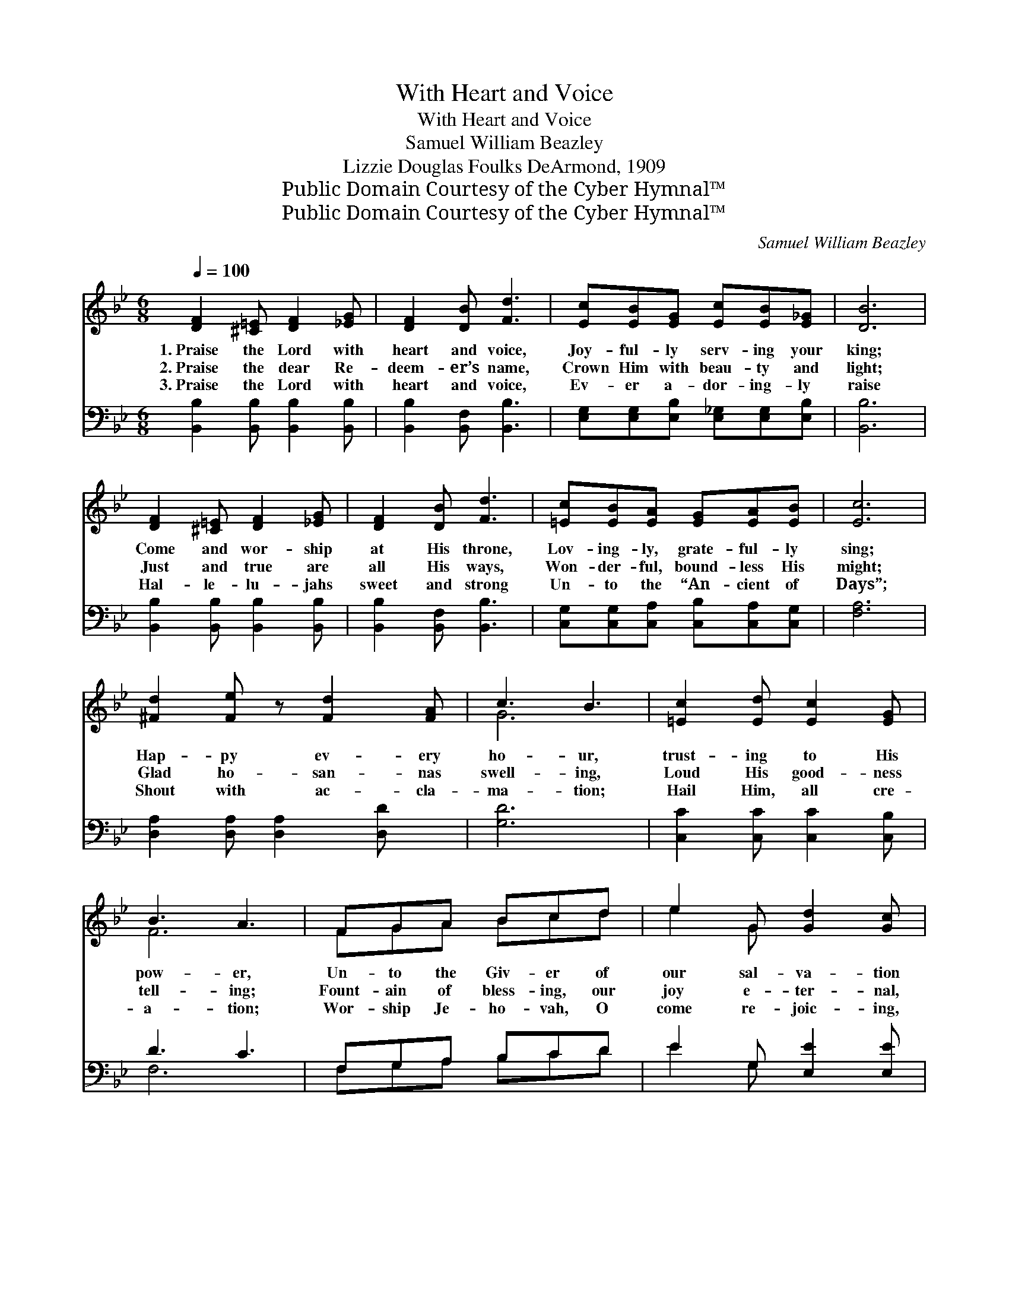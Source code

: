 X:1
T:With Heart and Voice
T:With Heart and Voice
T:Samuel William Beazley
T:Lizzie Douglas Foulks DeArmond, 1909
T:Public Domain Courtesy of the Cyber Hymnal™
T:Public Domain Courtesy of the Cyber Hymnal™
C:Samuel William Beazley
Z:Public Domain
Z:Courtesy of the Cyber Hymnal™
%%score ( 1 2 ) ( 3 4 )
L:1/8
Q:1/4=100
M:6/8
K:Bb
V:1 treble 
V:2 treble 
V:3 bass 
V:4 bass 
V:1
 [DF]2 [^C=E] [DF]2 [_EG] | [DF]2 [DB] [Fd]3 | [Ec][EB][EG] [Ec][EB][E_G] | [DB]6 | %4
w: 1.~Praise the Lord with|heart and voice,|Joy- ful- ly serv- ing your|king;|
w: 2.~Praise the dear Re-|deem- er’s name,|Crown Him with beau- ty and|light;|
w: 3.~Praise the Lord with|heart and voice,|Ev- er a- dor- ing- ly|raise|
 [DF]2 [^C=E] [DF]2 [_EG] | [DF]2 [DB] [Fd]3 | [=Ec][EB][EA] [EG][EA][EB] | [Ec]6 | %8
w: Come and wor- ship|at His throne,|Lov- ing- ly, grate- ful- ly|sing;|
w: Just and true are|all His ways,|Won- der- ful, bound- less His|might;|
w: Hal- le- lu- jahs|sweet and strong|Un- to the “An- cient of|Days”;|
 [^Fd]2 [Fe] z [Fd]2 [FA] | c3 B3 | [=Ec]2 [Ed] [Ec]2 [EG] | B3 A3 | FGA Bcd | e2 G [Gd]2 [Gc] | %14
w: Hap- py ev- ery|ho- ur,|trust- ing to His|pow- er,|Un- to the Giv- er of|our sal- va- tion|
w: Glad ho- san- nas|swell- ing,|Loud His good- ness|tell- ing;|Fount- ain of bless- ing, our|joy e- ter- nal,|
w: Shout with ac- cla-|ma- tion;|Hail Him, all cre-|a- tion;|Wor- ship Je- ho- vah, O|come re- joic- ing,|
 [FB]3 [EA]3 | [DB]6 ||"^Refrain" [DFB]3 [DFA]3 | [B,EG]2 A GFD | ([B,DF]3 F2) G | [B,DF]6 | %20
w: Prais- es|bring.|||||
w: Day and|night.|Praise Him!|sing with mel- o- dy,|heart * and|voice;|
w: Sound His|praise.|||||
 B3 A3 | G2 A GFD | ([A,EF]3 F2) G | [A,EF]6 | [DFd]3 [D^Fc]3 | [DGB]2 A GAB | [CFc]3 [C=EB]3 | %27
w: |||||||
w: Praise Him|ev- er- last- ing- ly,|come, * re-|joice;|Hail Him,|Lord most glo- ri- ous,|Might- y|
w: |||||||
 [CFA]2 G FGA | [DFB]3 [D^Fc]3 | [DGBd]3 [C=EB]3 | [CEAc]6- | [CEAc]6 | B3 A3 | [B,EG]2 A GFD | %34
w: |||||||
w: One vic- to- ri- ous,|Praise His|ho- ly|name.||Praise Him,|heav’n- ly com- pa- ny,|
w: |||||||
 [B,-D-F]3 [B,DG]2 G | [B,DF]6 | B3 A3 | [B,DG]2 A GFD | ([A,EF]3 F2) G | [A,EF]6 | %40
w: ||||||
w: an- * gels|bright;|Crown Him|now and ev- er- more,|Lord * of|light;|
w: ||||||
 [^Fd]2 [Fe] [Fd]2 [FA] | [Gc]3 [GB]3 | [=Ec]2 [Ed] [Ec]2 [EG] | [FB]3 [FA]3 | FGA Bcd | %45
w: |||||
w: Praise Him, all cre-|a- tion,|God of our sal-|va- tion;|Bound- less in ma- jes- ty,|
w: |||||
 e2 G [Gd]2 [Gc] | [FB]3 [EA]3 | [DB]6 |] %48
w: |||
w: King e- ter- nal;|Praise His|name.|
w: |||
V:2
 x6 | x6 | x6 | x6 | x6 | x6 | x6 | x6 | x7 | G6 | x6 | F6 | FGA Bcd | e2 G x3 | x6 | x6 || x6 | %17
 x2 A GFD | x3 [B,D]3 | x6 | [DF]6 | [B,E]3 GFD | x3 [A,E]3 | x6 | x6 | x2 A GAB | x6 | x2 G FGA | %28
 x6 | x6 | x6 | x6 | [DF]6 | x2 A GFD | x5 G | x6 | [DF]6 | x2 A GFD | x3 [A,E]3 | x6 | x6 | x6 | %42
 x6 | x6 | FGA Bcd | e2 G x3 | x6 | x6 |] %48
V:3
 [B,,B,]2 [B,,B,] [B,,B,]2 [B,,B,] | [B,,B,]2 [B,,F,] [B,,B,]3 | %2
 [E,G,][E,G,][E,B,] [E,_G,][E,G,][E,B,] | [B,,B,]6 | [B,,B,]2 [B,,B,] [B,,B,]2 [B,,B,] | %5
 [B,,B,]2 [B,,F,] [B,,B,]3 | [C,G,][C,G,][C,A,] [C,B,][C,A,][C,G,] | [F,A,]6 | %8
 [D,A,]2 [D,A,] [D,A,]2 [D,D] x | [G,D]6 | [C,C]2 [C,C] [C,C]2 [C,B,] | D3 C3 | F,G,A, B,CD | %13
 E2 G, [E,E]2 [E,E] | D3 C3 | [B,,B,]6 || B,3 A,3 | G,2 A, G,F,D, | (F,3 B,,3) | (F,,3 F,3) | %20
 B,3 A,3 | G,2 A, G,F,D, | (F,3 C,3) | (F,,3 F,3) | B,3 A,3 | G,2 ^F, G,A,B, | A,3 G,3 | %27
 F,2 =E, F,G,A, | B,3 A,3 | G,3 _G,3 | (F,3 _G,3 | F,^F,G,A,G,=F,) | B,3 A,3 | G,2 A, G,F,D, | %34
 F,3 B,,3 | (F,,3 F,3) | B,3 A,3 | G,2 A, G,F,D, | (F,3 C,3) | (F,,3 F,3) | %40
 [D,A,]2 [D,A,] [D,A,]2 [D,D] | [G,D]3 [G,D]3 | [C,C]2 [C,C] [C,C]2 [C,C] | [F,D]3 [F,C]3 | %44
 F,G,A, B,CD | E2 G, [E,F]2 [E,F] | [F,E]3 [F,C]3 | [B,,B,]6 |] %48
V:4
 x6 | x6 | x6 | x6 | x6 | x6 | x6 | x6 | x7 | x6 | x6 | F,6 | F,G,A, B,CD | E2 G, x3 | F,6 | x6 || %16
 x6 | x6 | x6 | x6 | x6 | x6 | x6 | x6 | x6 | x6 | x6 | x6 | x6 | x6 | x6 | x6 | x6 | x6 | x6 | %35
 x6 | x6 | x6 | x6 | x6 | x6 | x6 | x6 | x6 | F,G,A, B,CD | E2 G, x3 | x6 | x6 |] %48

